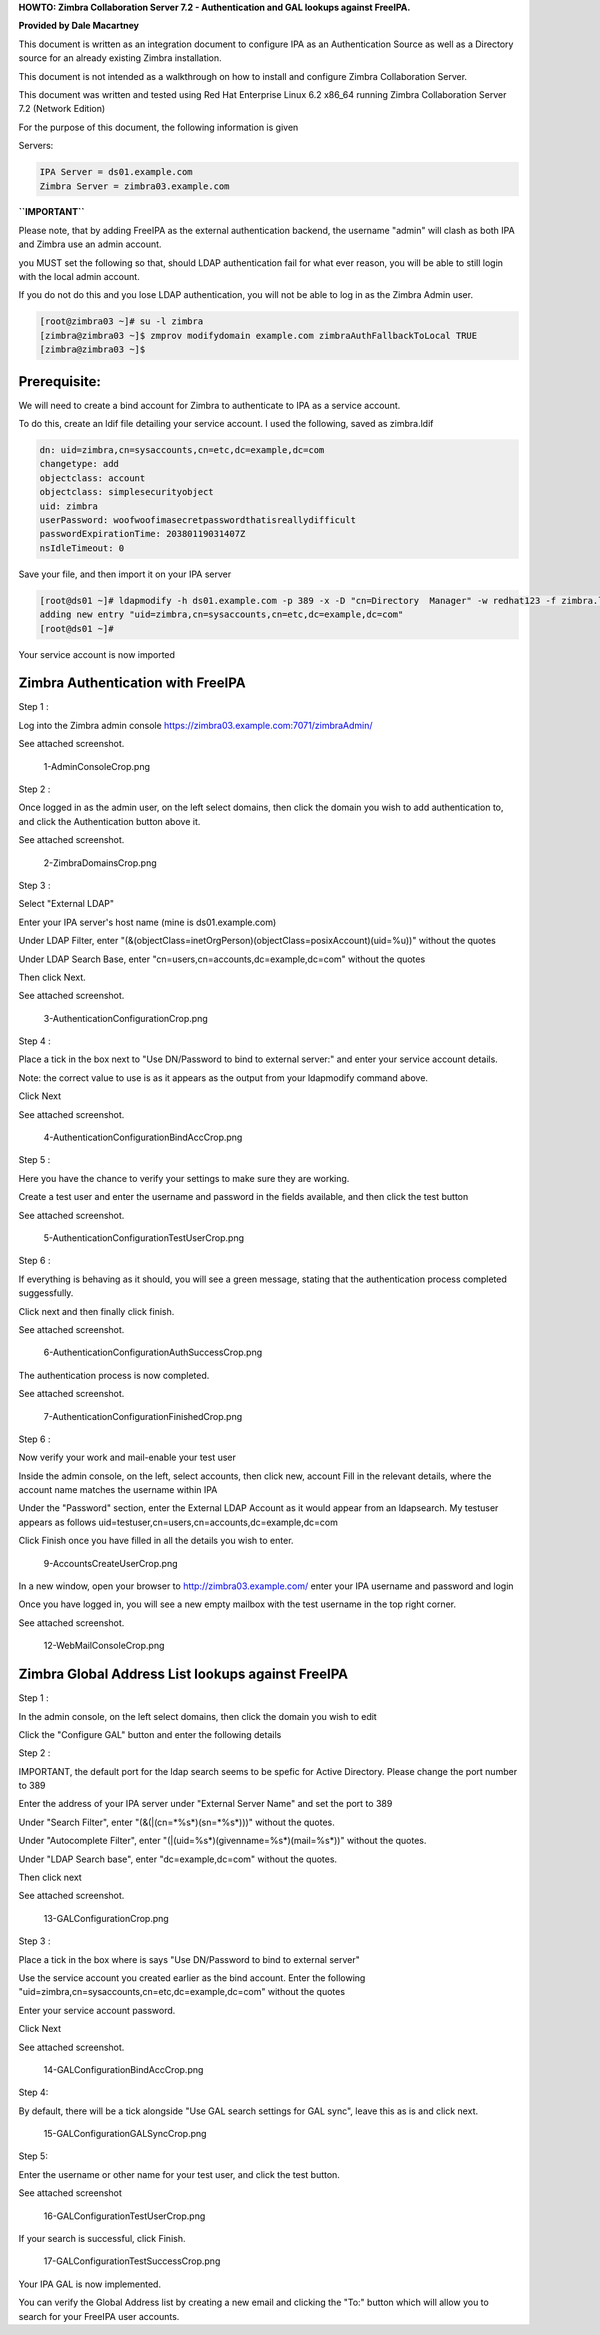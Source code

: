 **HOWTO: Zimbra Collaboration Server 7.2 - Authentication and GAL
lookups against FreeIPA.**

**Provided by Dale Macartney**

This document is written as an integration document to configure IPA as
an Authentication Source as well as a Directory source for an already
existing Zimbra installation.

This document is not intended as a walkthrough on how to install and
configure Zimbra Collaboration Server.

This document was written and tested using Red Hat Enterprise Linux 6.2
x86_64 running Zimbra Collaboration Server 7.2 (Network Edition)

For the purpose of this document, the following information is given

Servers:

.. code-block:: text

    IPA Server = ds01.example.com
    Zimbra Server = zimbra03.example.com

**``IMPORTANT``**

Please note, that by adding FreeIPA as the external authentication
backend, the username "admin" will clash as both IPA and Zimbra use an
admin account.

you MUST set the following so that, should LDAP authentication fail for
what ever reason, you will be able to still login with the local admin
account.

If you do not do this and you lose LDAP authentication, you will not be
able to log in as the Zimbra Admin user.

.. code-block:: text

    [root@zimbra03 ~]# su -l zimbra
    [zimbra@zimbra03 ~]$ zmprov modifydomain example.com zimbraAuthFallbackToLocal TRUE
    [zimbra@zimbra03 ~]$

Prerequisite:
-------------

We will need to create a bind account for Zimbra to authenticate to IPA
as a service account.

To do this, create an ldif file detailing your service account. I used
the following, saved as zimbra.ldif

.. code-block:: text

    dn: uid=zimbra,cn=sysaccounts,cn=etc,dc=example,dc=com
    changetype: add
    objectclass: account
    objectclass: simplesecurityobject
    uid: zimbra
    userPassword: woofwoofimasecretpasswordthatisreallydifficult
    passwordExpirationTime: 20380119031407Z
    nsIdleTimeout: 0

Save your file, and then import it on your IPA server

.. code-block:: text

    [root@ds01 ~]# ldapmodify -h ds01.example.com -p 389 -x -D "cn=Directory  Manager" -w redhat123 -f zimbra.ldif
    adding new entry "uid=zimbra,cn=sysaccounts,cn=etc,dc=example,dc=com"
    [root@ds01 ~]#

Your service account is now imported



Zimbra Authentication with FreeIPA
----------------------------------

Step 1 :

Log into the Zimbra admin console
https://zimbra03.example.com:7071/zimbraAdmin/

See attached screenshot.

.. figure:: 1-AdminConsoleCrop.png
   :alt: 1-AdminConsoleCrop.png

   1-AdminConsoleCrop.png

Step 2 :

Once logged in as the admin user, on the left select domains, then click
the domain you wish to add authentication to, and click the
Authentication button above it.

See attached screenshot.

.. figure:: 2-ZimbraDomainsCrop.png
   :alt: 2-ZimbraDomainsCrop.png

   2-ZimbraDomainsCrop.png

Step 3 :

Select "External LDAP"

Enter your IPA server's host name (mine is ds01.example.com)

Under LDAP Filter, enter
"(&(objectClass=inetOrgPerson)(objectClass=posixAccount)(uid=%u))"
without the quotes

Under LDAP Search Base, enter "cn=users,cn=accounts,dc=example,dc=com"
without the quotes

Then click Next.

See attached screenshot.

.. figure:: 3-AuthenticationConfigurationCrop.png
   :alt: 3-AuthenticationConfigurationCrop.png

   3-AuthenticationConfigurationCrop.png

Step 4 :

Place a tick in the box next to "Use DN/Password to bind to external
server:" and enter your service account details.

Note: the correct value to use is as it appears as the output from your
ldapmodify command above.

Click Next

See attached screenshot.

.. figure:: 4-AuthenticationConfigurationBindAccCrop.png
   :alt: 4-AuthenticationConfigurationBindAccCrop.png

   4-AuthenticationConfigurationBindAccCrop.png

Step 5 :

Here you have the chance to verify your settings to make sure they are
working.

Create a test user and enter the username and password in the fields
available, and then click the test button

See attached screenshot.

.. figure:: 5-AuthenticationConfigurationTestUserCrop.png
   :alt: 5-AuthenticationConfigurationTestUserCrop.png

   5-AuthenticationConfigurationTestUserCrop.png

Step 6 :

If everything is behaving as it should, you will see a green message,
stating that the authentication process completed suggessfully.

Click next and then finally click finish.

See attached screenshot.

.. figure:: 6-AuthenticationConfigurationAuthSuccessCrop.png
   :alt: 6-AuthenticationConfigurationAuthSuccessCrop.png

   6-AuthenticationConfigurationAuthSuccessCrop.png

The authentication process is now completed.

See attached screenshot.

.. figure:: 7-AuthenticationConfigurationFinishedCrop.png
   :alt: 7-AuthenticationConfigurationFinishedCrop.png

   7-AuthenticationConfigurationFinishedCrop.png

Step 6 :

Now verify your work and mail-enable your test user

Inside the admin console, on the left, select accounts, then click new,
account Fill in the relevant details, where the account name matches the
username within IPA

Under the "Password" section, enter the External LDAP Account as it
would appear from an ldapsearch. My testuser appears as follows
uid=testuser,cn=users,cn=accounts,dc=example,dc=com

Click Finish once you have filled in all the details you wish to enter.

.. figure:: 9-AccountsCreateUserCrop.png
   :alt: 9-AccountsCreateUserCrop.png

   9-AccountsCreateUserCrop.png

In a new window, open your browser to http://zimbra03.example.com/ enter
your IPA username and password and login

Once you have logged in, you will see a new empty mailbox with the test
username in the top right corner.

See attached screenshot.

.. figure:: 12-WebMailConsoleCrop.png
   :alt: 12-WebMailConsoleCrop.png

   12-WebMailConsoleCrop.png



Zimbra Global Address List lookups against FreeIPA
--------------------------------------------------

Step 1 :

In the admin console, on the left select domains, then click the domain
you wish to edit

Click the "Configure GAL" button and enter the following details

Step 2 :

IMPORTANT, the default port for the ldap search seems to be spefic for
Active Directory. Please change the port number to 389

Enter the address of your IPA server under "External Server Name" and
set the port to 389

Under "Search Filter", enter "(\&(\|(cn=\*%s\*)(sn=\*%s\*)))" without the
quotes.

Under "Autocomplete Filter", enter
"(\|(uid=%s\*)(givenname=%s\*)(mail=%s\*))" without the quotes.

Under "LDAP Search base", enter "dc=example,dc=com" without the quotes.

Then click next

See attached screenshot.

.. figure:: 13-GALConfigurationCrop.png
   :alt: 13-GALConfigurationCrop.png

   13-GALConfigurationCrop.png

Step 3 :

Place a tick in the box where is says "Use DN/Password to bind to
external server"

Use the service account you created earlier as the bind account. Enter
the following "uid=zimbra,cn=sysaccounts,cn=etc,dc=example,dc=com"
without the quotes

Enter your service account password.

Click Next

See attached screenshot.

.. figure:: 14-GALConfigurationBindAccCrop.png
   :alt: 14-GALConfigurationBindAccCrop.png

   14-GALConfigurationBindAccCrop.png

Step 4:

By default, there will be a tick alongside "Use GAL search settings for
GAL sync", leave this as is and click next.

.. figure:: 15-GALConfigurationGALSyncCrop.png
   :alt: 15-GALConfigurationGALSyncCrop.png

   15-GALConfigurationGALSyncCrop.png

Step 5:

Enter the username or other name for your test user, and click the test
button.

See attached screenshot

.. figure:: 16-GALConfigurationTestUserCrop.png
   :alt: 16-GALConfigurationTestUserCrop.png

   16-GALConfigurationTestUserCrop.png

If your search is successful, click Finish.

.. figure:: 17-GALConfigurationTestSuccessCrop.png
   :alt: 17-GALConfigurationTestSuccessCrop.png

   17-GALConfigurationTestSuccessCrop.png

Your IPA GAL is now implemented.

You can verify the Global Address list by creating a new email and
clicking the "To:" button which will allow you to search for your
FreeIPA user accounts.
